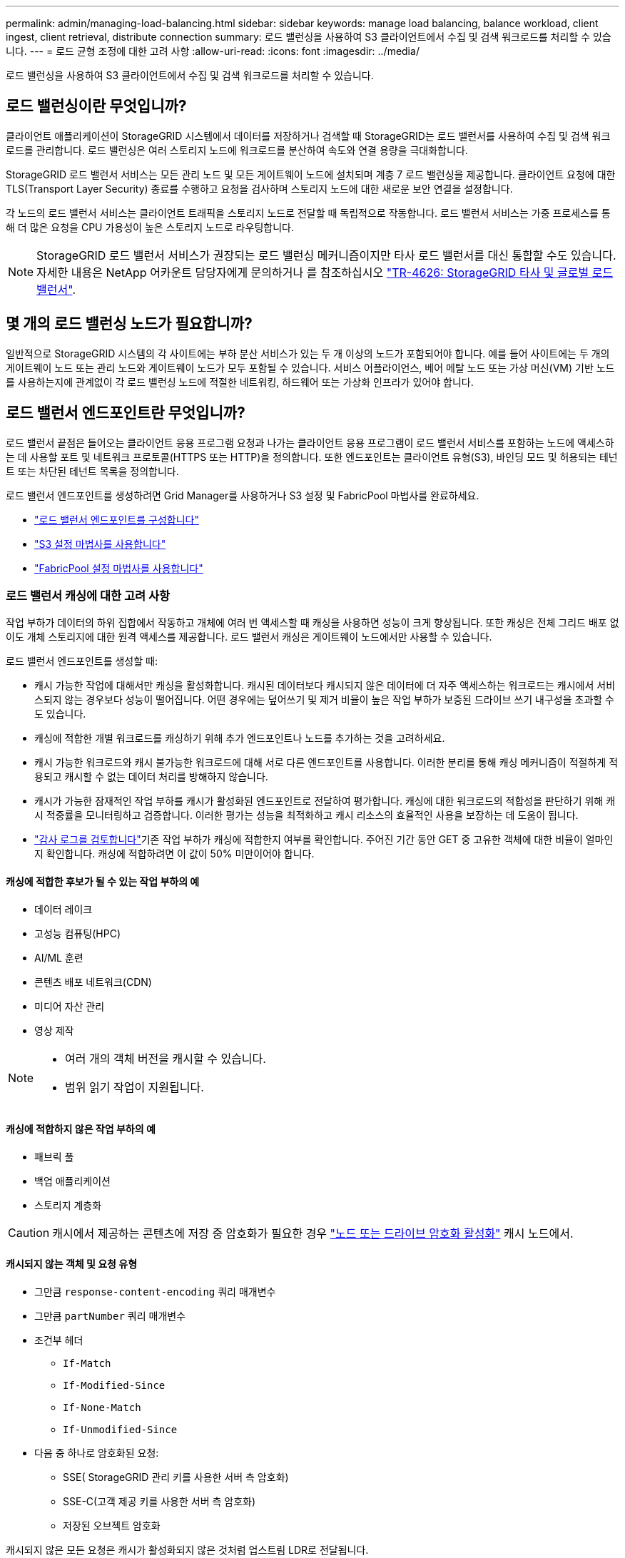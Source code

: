 ---
permalink: admin/managing-load-balancing.html 
sidebar: sidebar 
keywords: manage load balancing, balance workload, client ingest, client retrieval, distribute connection 
summary: 로드 밸런싱을 사용하여 S3 클라이언트에서 수집 및 검색 워크로드를 처리할 수 있습니다. 
---
= 로드 균형 조정에 대한 고려 사항
:allow-uri-read: 
:icons: font
:imagesdir: ../media/


[role="lead"]
로드 밸런싱을 사용하여 S3 클라이언트에서 수집 및 검색 워크로드를 처리할 수 있습니다.



== 로드 밸런싱이란 무엇입니까?

클라이언트 애플리케이션이 StorageGRID 시스템에서 데이터를 저장하거나 검색할 때 StorageGRID는 로드 밸런서를 사용하여 수집 및 검색 워크로드를 관리합니다. 로드 밸런싱은 여러 스토리지 노드에 워크로드를 분산하여 속도와 연결 용량을 극대화합니다.

StorageGRID 로드 밸런서 서비스는 모든 관리 노드 및 모든 게이트웨이 노드에 설치되며 계층 7 로드 밸런싱을 제공합니다. 클라이언트 요청에 대한 TLS(Transport Layer Security) 종료를 수행하고 요청을 검사하며 스토리지 노드에 대한 새로운 보안 연결을 설정합니다.

각 노드의 로드 밸런서 서비스는 클라이언트 트래픽을 스토리지 노드로 전달할 때 독립적으로 작동합니다. 로드 밸런서 서비스는 가중 프로세스를 통해 더 많은 요청을 CPU 가용성이 높은 스토리지 노드로 라우팅합니다.


NOTE: StorageGRID 로드 밸런서 서비스가 권장되는 로드 밸런싱 메커니즘이지만 타사 로드 밸런서를 대신 통합할 수도 있습니다. 자세한 내용은 NetApp 어카운트 담당자에게 문의하거나 를 참조하십시오 https://fieldportal.netapp.com/content/2666394["TR-4626: StorageGRID 타사 및 글로벌 로드 밸런서"^].



== 몇 개의 로드 밸런싱 노드가 필요합니까?

일반적으로 StorageGRID 시스템의 각 사이트에는 부하 분산 서비스가 있는 두 개 이상의 노드가 포함되어야 합니다. 예를 들어 사이트에는 두 개의 게이트웨이 노드 또는 관리 노드와 게이트웨이 노드가 모두 포함될 수 있습니다. 서비스 어플라이언스, 베어 메탈 노드 또는 가상 머신(VM) 기반 노드를 사용하는지에 관계없이 각 로드 밸런싱 노드에 적절한 네트워킹, 하드웨어 또는 가상화 인프라가 있어야 합니다.



== 로드 밸런서 엔드포인트란 무엇입니까?

로드 밸런서 끝점은 들어오는 클라이언트 응용 프로그램 요청과 나가는 클라이언트 응용 프로그램이 로드 밸런서 서비스를 포함하는 노드에 액세스하는 데 사용할 포트 및 네트워크 프로토콜(HTTPS 또는 HTTP)을 정의합니다. 또한 엔드포인트는 클라이언트 유형(S3), 바인딩 모드 및 허용되는 테넌트 또는 차단된 테넌트 목록을 정의합니다.

로드 밸런서 엔드포인트를 생성하려면 Grid Manager를 사용하거나 S3 설정 및 FabricPool 마법사를 완료하세요.

* link:configuring-load-balancer-endpoints.html["로드 밸런서 엔드포인트를 구성합니다"]
* link:use-s3-setup-wizard-steps.html["S3 설정 마법사를 사용합니다"]
* link:../fabricpool/use-fabricpool-setup-wizard-steps.html["FabricPool 설정 마법사를 사용합니다"]




=== 로드 밸런서 캐싱에 대한 고려 사항

작업 부하가 데이터의 하위 집합에서 작동하고 개체에 여러 번 액세스할 때 캐싱을 사용하면 성능이 크게 향상됩니다.  또한 캐싱은 전체 그리드 배포 없이도 개체 스토리지에 대한 원격 액세스를 제공합니다.  로드 밸런서 캐싱은 게이트웨이 노드에서만 사용할 수 있습니다.

로드 밸런서 엔드포인트를 생성할 때:

* 캐시 가능한 작업에 대해서만 캐싱을 활성화합니다.  캐시된 데이터보다 캐시되지 않은 데이터에 더 자주 액세스하는 워크로드는 캐시에서 서비스되지 않는 경우보다 성능이 떨어집니다.  어떤 경우에는 덮어쓰기 및 제거 비율이 높은 작업 부하가 보증된 드라이브 쓰기 내구성을 초과할 수도 있습니다.
* 캐싱에 적합한 개별 워크로드를 캐싱하기 위해 추가 엔드포인트나 노드를 추가하는 것을 고려하세요.
* 캐시 가능한 워크로드와 캐시 불가능한 워크로드에 대해 서로 다른 엔드포인트를 사용합니다.  이러한 분리를 통해 캐싱 메커니즘이 적절하게 적용되고 캐시할 수 없는 데이터 처리를 방해하지 않습니다.
* 캐시가 가능한 잠재적인 작업 부하를 캐시가 활성화된 엔드포인트로 전달하여 평가합니다.  캐싱에 대한 워크로드의 적합성을 판단하기 위해 캐시 적중률을 모니터링하고 검증합니다.  이러한 평가는 성능을 최적화하고 캐시 리소스의 효율적인 사용을 보장하는 데 도움이 됩니다.
* link:../audit/index.html["감사 로그를 검토합니다"]기존 작업 부하가 캐싱에 적합한지 여부를 확인합니다.  주어진 기간 동안 GET 중 고유한 객체에 대한 비율이 얼마인지 확인합니다.  캐싱에 적합하려면 이 값이 50% 미만이어야 합니다.




==== 캐싱에 적합한 후보가 될 수 있는 작업 부하의 예

* 데이터 레이크
* 고성능 컴퓨팅(HPC)
* AI/ML 훈련
* 콘텐츠 배포 네트워크(CDN)
* 미디어 자산 관리
* 영상 제작


[NOTE]
====
* 여러 개의 객체 버전을 캐시할 수 있습니다.
* 범위 읽기 작업이 지원됩니다.


====


==== 캐싱에 적합하지 않은 작업 부하의 예

* 패브릭 풀
* 백업 애플리케이션
* 스토리지 계층화



CAUTION: 캐시에서 제공하는 콘텐츠에 저장 중 암호화가 필요한 경우 https://docs.netapp.com/us-en/storagegrid-appliances/installconfig/optional-enabling-node-encryption.html["노드 또는 드라이브 암호화 활성화"^] 캐시 노드에서.



==== 캐시되지 않는 객체 및 요청 유형

* 그만큼 `response-content-encoding` 쿼리 매개변수
* 그만큼 `partNumber` 쿼리 매개변수
* 조건부 헤더
+
** `If-Match`
** `If-Modified-Since`
** `If-None-Match`
** `If-Unmodified-Since`


* 다음 중 하나로 암호화된 요청:
+
** SSE( StorageGRID 관리 키를 사용한 서버 측 암호화)
** SSE-C(고객 제공 키를 사용한 서버 측 암호화)
** 저장된 오브젝트 암호화




캐시되지 않은 모든 요청은 캐시가 활성화되지 않은 것처럼 업스트림 LDR로 전달됩니다.

.관련 정보
* link:../troubleshoot/troubleshooting-load-balancer-caching.html["로드 밸런서 캐싱 문제 해결"]
* 로드 밸런서 캐싱에 대한 자세한 내용은 기술 지원팀에 문의하세요.




=== 포트에 대한 고려 사항

로드 밸런서 끝점의 포트는 사용자가 만든 첫 번째 끝점의 경우 기본적으로 10433으로 설정되지만 사용하지 않는 외부 포트는 1에서 65535 사이로 지정할 수 있습니다. 포트 80 또는 443을 사용하는 경우 엔드포인트는 게이트웨이 노드에서만 로드 밸런서 서비스를 사용합니다. 이러한 포트는 관리 노드에 예약되어 있습니다. 두 개 이상의 끝점에 동일한 포트를 사용하는 경우 각 끝점에 대해 다른 바인딩 모드를 지정해야 합니다.

다른 그리드 서비스에서 사용하는 포트는 허용되지 않습니다. 보다 link:../network/internal-grid-node-communications.html#storagegrid-internal-ports["StorageGRID 내부 포트"] .



=== 네트워크 프로토콜에 대한 고려 사항

대부분의 경우 클라이언트 응용 프로그램과 StorageGRID 간의 연결은 TLS(전송 계층 보안) 암호화를 사용해야 합니다. TLS 암호화 없이 StorageGRID에 연결하는 것은 지원되지만 특히 프로덕션 환경에서는 권장되지 않습니다. StorageGRID 로드 밸런서 끝점에 대한 네트워크 프로토콜을 선택할 때 * HTTPS * 를 선택해야 합니다.



=== 로드 밸런서 끝점 인증서에 대한 고려 사항

로드 밸런서 끝점의 네트워크 프로토콜로 * HTTPS * 를 선택한 경우 보안 인증서를 제공해야 합니다. 로드 밸런서 끝점을 만들 때 다음 세 가지 옵션 중 하나를 사용할 수 있습니다.

* * 서명된 인증서 업로드(권장) *. 이 인증서는 공개적으로 신뢰할 수 있거나 개인 인증 기관(CA)에서 서명할 수 있습니다. 공개적으로 신뢰할 수 있는 CA 서버 인증서를 사용하여 연결을 보호하는 것이 가장 좋습니다. 생성된 인증서와 달리 CA에서 서명한 인증서는 중단 없이 회전할 수 있으므로 만료 문제를 방지하는 데 도움이 됩니다.
+
로드 밸런서 끝점을 만들기 전에 다음 파일을 얻어야 합니다.

+
** 사용자 지정 서버 인증서 파일입니다.
** 사용자 지정 서버 인증서 개인 키 파일입니다.
** 선택적으로 각 중간 발급 인증 기관의 인증서 CA 번들.


* * 자체 서명된 인증서 생성 *.
* * 글로벌 StorageGRID S3 인증서를 사용하십시오 *. 로드 밸런서 끝점에 대해 인증서를 선택하려면 먼저 이 인증서의 사용자 지정 버전을 업로드하거나 생성해야 합니다. 을 link:../admin/configuring-custom-server-certificate-for-storage-node.html["S3 API 인증서를 구성합니다"]참조하십시오.




==== 어떤 가치가 필요합니까?

인증서를 만들려면 S3 클라이언트 응용 프로그램이 끝점에 액세스하는 데 사용할 모든 도메인 이름과 IP 주소를 알고 있어야 합니다.

인증서의 * 주체 DN * (고유 이름) 항목에는 클라이언트 응용 프로그램이 StorageGRID에 사용할 정규화된 도메인 이름이 포함되어야 합니다. 예를 들면 다음과 같습니다.

[listing]
----
Subject DN: /C=Country/ST=State/O=Company,Inc./CN=s3.storagegrid.example.com
----
필요에 따라 인증서는 와일드카드를 사용하여 로드 밸런서 서비스를 실행하는 모든 관리 노드 및 게이트웨이 노드의 정규화된 도메인 이름을 나타낼 수 있습니다. 예를 들어, 에서는 `*.storagegrid._example_.com` * 와일드카드를 사용하여 `adm1.storagegrid._example_.com` 및 `gn1.storagegrid._example_.com`를 나타냅니다.

S3 가상 호스팅 스타일 요청을 사용하려는 경우 인증서에는 와일드카드 이름을 포함하여 구성한 각 항목에 대해 * Alternative Name * 항목도 포함되어야 link:../admin/configuring-s3-api-endpoint-domain-names.html["S3 끝점 도메인 이름입니다"]합니다. 예를 들면 다음과 같습니다.

[listing]
----
Alternative Name: DNS:*.s3.storagegrid.example.com
----

NOTE: 도메인 이름에 와일드카드를 사용하는 경우 을 link:../harden/hardening-guideline-for-server-certificates.html["서버 인증서에 대한 강화 지침"]검토합니다.

보안 인증서의 각 이름에 대한 DNS 항목도 정의해야 합니다.



==== 만료 예정인 인증서를 관리하려면 어떻게 해야 합니까?


CAUTION: S3 응용 프로그램과 StorageGRID 간의 연결을 보호하는 데 사용되는 인증서가 만료되면 응용 프로그램이 StorageGRID에 대한 액세스를 일시적으로 상실할 수 있습니다.

인증서 만료 문제를 방지하려면 다음 모범 사례를 따르십시오.

* 로드 밸런서 엔드포인트 인증서 만료 * 및 * S3 API용 글로벌 서버 인증서 만료 * 경고와 같이 인증서 만료 날짜가 다가올 경우 경고를 주의 깊게 모니터링하십시오.
* 항상 StorageGRID 및 S3 애플리케이션 버전의 인증서를 동기화된 상태로 유지합니다. 로드 밸런서 끝점에 사용되는 인증서를 교체하거나 갱신하는 경우 S3 애플리케이션에서 사용하는 동등한 인증서를 교체하거나 갱신해야 합니다.
* 공개적으로 서명된 CA 인증서를 사용합니다. CA에서 서명한 인증서를 사용하는 경우 만료 예정 인증서를 중단 없이 교체할 수 있습니다.
* 자체 서명된 StorageGRID 인증서를 생성했으며 인증서가 곧 만료될 경우 기존 인증서가 만료되기 전에 StorageGRID 및 S3 응용 프로그램 모두에서 수동으로 인증서를 교체해야 합니다.




=== 바인딩 모드에 대한 고려 사항

바인딩 모드를 사용하면 로드 밸런서 끝점에 액세스하는 데 사용할 수 있는 IP 주소를 제어할 수 있습니다. 끝점에서 바인딩 모드를 사용하는 경우 클라이언트 응용 프로그램은 허용된 IP 주소 또는 해당 FQDN(정규화된 도메인 이름)을 사용하는 경우에만 끝점에 액세스할 수 있습니다. 다른 IP 주소 또는 FQDN을 사용하는 클라이언트 응용 프로그램은 끝점에 액세스할 수 없습니다.

다음 바인딩 모드 중 하나를 지정할 수 있습니다.

* * 글로벌 * (기본값): 클라이언트 응용 프로그램은 게이트웨이 노드 또는 관리 노드의 IP 주소, 네트워크의 모든 HA 그룹의 가상 IP(VIP) 주소 또는 해당 FQDN을 사용하여 끝점에 액세스할 수 있습니다. 끝점의 접근성을 제한할 필요가 없는 경우 이 설정을 사용합니다.
* * HA 그룹의 가상 IP *. 클라이언트 애플리케이션은 HA 그룹의 가상 IP 주소(또는 해당 FQDN)를 사용해야 합니다.
* * 노드 인터페이스 *. 클라이언트는 선택한 노드 인터페이스의 IP 주소(또는 해당 FQDN)를 사용해야 합니다.
* * 노드 유형 *. 선택한 노드 유형에 따라 클라이언트는 관리 노드의 IP 주소(또는 해당 FQDN)나 게이트웨이 노드의 IP 주소(또는 해당 FQDN)를 사용해야 합니다.




=== 테넌트 액세스에 대한 고려 사항

테넌트 액세스는 어떤 StorageGRID 테넌트 계정에서 로드 밸런서 끝점을 사용하여 해당 버킷을 액세스할 수 있는지 제어할 수 있는 선택적 보안 기능입니다. 모든 테넌트가 끝점(기본값)에 액세스하도록 허용하거나 각 끝점에 대해 허용 또는 차단된 테넌트 목록을 지정할 수 있습니다.

이 기능을 사용하여 테넌트와 해당 끝점 간의 보안 격리를 향상시킬 수 있습니다. 예를 들어, 이 기능을 사용하여 한 테넌트가 소유한 기밀 자료 또는 기밀 자료를 다른 테넌트에서 완전히 액세스할 수 없도록 할 수 있습니다.


NOTE: 액세스 제어를 위해 테넌트는 클라이언트 요청에 사용된 액세스 키로 결정되며, 요청의 일부로 액세스 키가 제공되지 않은 경우(예: 익명 액세스) 버킷 소유자가 테넌트를 결정하는 데 사용됩니다.



==== 테넌트 액세스 예

이 보안 기능의 작동 방식을 이해하려면 다음 예제를 고려해 보십시오.

. 다음과 같이 두 개의 로드 밸런서 엔드포인트를 생성했습니다.
+
** * 공개 * 엔드포인트: 포트 10443을 사용하고 모든 테넌트에 대한 액세스를 허용합니다.
** * 상위 비밀 * 엔드포인트: 포트 10444를 사용하며 * 상위 비밀 * 테넌트에만 액세스할 수 있습니다. 다른 모든 테넌트는 이 끝점에 액세스할 수 없습니다.


. 는 `top-secret.pdf` * Top secret * 테넌트가 소유한 버킷에 있습니다.


에 액세스하려면 `top-secret.pdf` * Top secret * 테넌트의 사용자가 GET 요청을 할 수 `\https://w.x.y.z:10444/top-secret.pdf` 있습니다. 이 테넌트는 10444 엔드포인트를 사용할 수 있으므로 사용자가 개체에 액세스할 수 있습니다. 그러나 다른 테넌트에 속한 사용자가 동일한 URL에 동일한 요청을 보내면 즉시 액세스 거부 메시지가 표시됩니다. 자격 증명과 서명이 유효하더라도 액세스가 거부됩니다.



== CPU 가용성

각 관리자 노드 및 게이트웨이 노드의 로드 밸런서 서비스는 S3 트래픽을 스토리지 노드로 전달할 때 독립적으로 작동합니다. 로드 밸런서 서비스는 가중 프로세스를 통해 더 많은 요청을 CPU 가용성이 높은 스토리지 노드로 라우팅합니다. 노드 CPU 로드 정보는 몇 분마다 업데이트되지만 가중치는 더 자주 업데이트될 수 있습니다. 모든 스토리지 노드에는 최소 기본 가중치 값이 할당됩니다. 이는 노드에서 100% 사용률을 보고하거나 사용률을 보고하지 않는 경우에도 마찬가지입니다.

경우에 따라 CPU 가용성에 대한 정보는 로드 밸런서 서비스가 있는 사이트로 제한됩니다.
